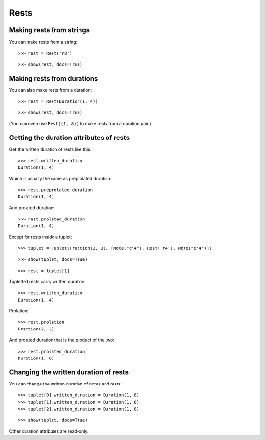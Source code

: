 Rests
=====

Making rests from strings
-------------------------

You can make rests from a string:

::

	>>> rest = Rest('r8')


::

	>>> show(rest, docs=True)

.. image:: images/rests-1.png

Making rests from durations
---------------------------

You can also make rests from a duration:

::

	>>> rest = Rest(Duration(1, 4))


::

	>>> show(rest, docs=True)

.. image:: images/rests-2.png

(You can even use ``Rest((1, 8))`` to make rests from a duration pair.)

Getting the duration attributes of rests
----------------------------------------

Get the written duration of rests like this:

::

	>>> rest.written_duration
	Duration(1, 4)


Which is usually the same as preprolated duration:

::

	>>> rest.preprolated_duration
	Duration(1, 4)


And prolated duration:

::

	>>> rest.prolated_duration
	Duration(1, 4)


Except for rests inside a tuplet:

::

	>>> tuplet = Tuplet(Fraction(2, 3), [Note("c'4"), Rest('r4'), Note("e'4")])


::

	>>> show(tuplet, docs=True)

.. image:: images/rests-3.png

::

	>>> rest = tuplet[1]


Tupletted rests carry written duration:

::

	>>> rest.written_duration
	Duration(1, 4)


Prolation:

::

	>>> rest.prolation
	Fraction(2, 3)


And prolated duration that is the product of the two:

::

	>>> rest.prolated_duration
	Duration(1, 6)


Changing the written duration of rests
--------------------------------------

You can change the written duration of notes and rests:

::

	>>> tuplet[0].written_duration = Duration(1, 8)
	>>> tuplet[1].written_duration = Duration(1, 8)
	>>> tuplet[2].written_duration = Duration(1, 8)


::

	>>> show(tuplet, docs=True)

.. image:: images/rests-4.png

Other duration attributes are read-only.
